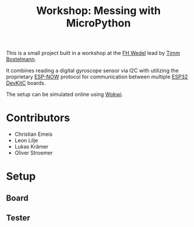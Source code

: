 #+TITLE: Workshop: Messing with MicroPython

This is a small project built in a workshop at the [[https://www.fh-wedel.de/][FH Wedel]] lead by [[https://www.fh-wedel.de/wir/organisation/team/detail/profil/profile/show/Timm-Bostelmann/][Timm Bostelmann]].

It combines reading a digital gyroscope sensor via I2C with utilizing the proprietary [[https://www.espressif.com/en/solutions/low-power-solutions/esp-now][ESP-NOW]] protocol for communication between multiple [[https://www.espressif.com/en/products/devkits/esp32-devkitc][ESP32 DevKitC]] boards.

The setup can be simulated online using [[https://wokwi.com/projects/401831442593590273][Wokwi]].

* Contributors
- Christian Emeis
- Leon Lilje
- Lukas Krämer
- Oliver Stroemer

* Setup
** Board
[[./imgs/board.jpg]]

** Tester
[[./imgs/tester.jpg]]
